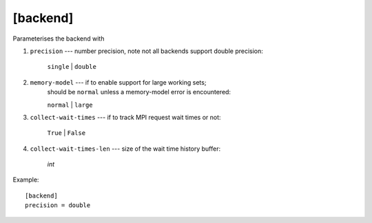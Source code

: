 *********
[backend]
*********

Parameterises the backend with

#. ``precision`` --- number precision, note not all backends support
   double precision:

    ``single`` | ``double``

#. ``memory-model`` --- if to enable support for large working sets;
    should be ``normal`` unless a memory-model error is encountered:

    ``normal`` | ``large``

#. ``collect-wait-times`` --- if to track MPI request wait times or not:

    ``True`` | ``False``

#. ``collect-wait-times-len`` --- size of the wait time history buffer:

     *int*

Example::

    [backend]
    precision = double
